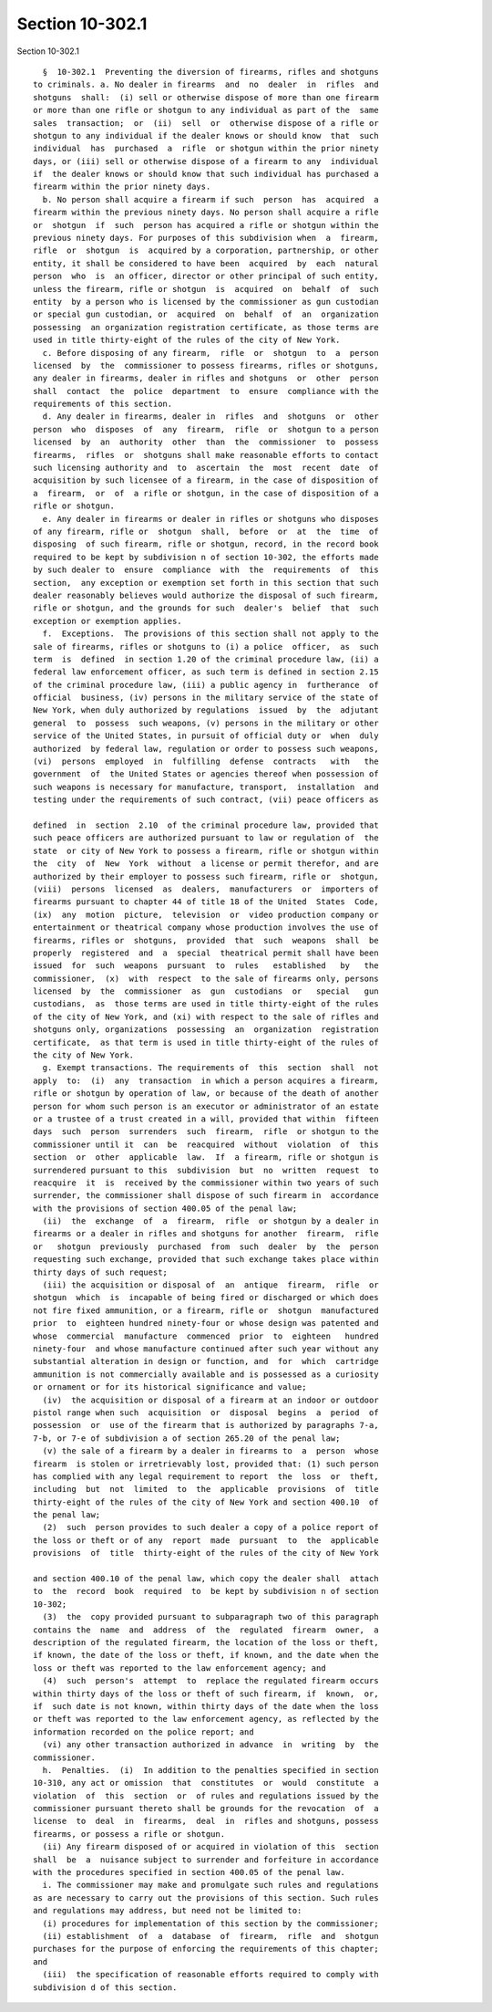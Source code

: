 Section 10-302.1
================

Section 10-302.1 ::    
        
     
        §  10-302.1  Preventing the diversion of firearms, rifles and shotguns
      to criminals. a. No dealer in firearms  and  no  dealer  in  rifles  and
      shotguns  shall:  (i) sell or otherwise dispose of more than one firearm
      or more than one rifle or shotgun to any individual as part of the  same
      sales  transaction;  or  (ii)  sell  or  otherwise dispose of a rifle or
      shotgun to any individual if the dealer knows or should know  that  such
      individual  has  purchased  a  rifle  or shotgun within the prior ninety
      days, or (iii) sell or otherwise dispose of a firearm to any  individual
      if  the dealer knows or should know that such individual has purchased a
      firearm within the prior ninety days.
        b. No person shall acquire a firearm if such  person  has  acquired  a
      firearm within the previous ninety days. No person shall acquire a rifle
      or  shotgun  if  such  person has acquired a rifle or shotgun within the
      previous ninety days. For purposes of this subdivision when  a  firearm,
      rifle  or  shotgun  is  acquired by a corporation, partnership, or other
      entity, it shall be considered to have been  acquired  by  each  natural
      person  who  is  an officer, director or other principal of such entity,
      unless the firearm, rifle or shotgun  is  acquired  on  behalf  of  such
      entity  by a person who is licensed by the commissioner as gun custodian
      or special gun custodian, or  acquired  on  behalf  of  an  organization
      possessing  an organization registration certificate, as those terms are
      used in title thirty-eight of the rules of the city of New York.
        c. Before disposing of any firearm,  rifle  or  shotgun  to  a  person
      licensed  by  the  commissioner to possess firearms, rifles or shotguns,
      any dealer in firearms, dealer in rifles and shotguns  or  other  person
      shall  contact  the  police  department  to  ensure  compliance with the
      requirements of this section.
        d. Any dealer in firearms, dealer in  rifles  and  shotguns  or  other
      person  who  disposes  of  any  firearm,  rifle  or  shotgun to a person
      licensed  by  an  authority  other  than  the  commissioner  to  possess
      firearms,  rifles  or  shotguns shall make reasonable efforts to contact
      such licensing authority and  to  ascertain  the  most  recent  date  of
      acquisition by such licensee of a firearm, in the case of disposition of
      a  firearm,  or  of  a rifle or shotgun, in the case of disposition of a
      rifle or shotgun.
        e. Any dealer in firearms or dealer in rifles or shotguns who disposes
      of any firearm, rifle or  shotgun  shall,  before  or  at  the  time  of
      disposing  of such firearm, rifle or shotgun, record, in the record book
      required to be kept by subdivision n of section 10-302, the efforts made
      by such dealer to  ensure  compliance  with  the  requirements  of  this
      section,  any exception or exemption set forth in this section that such
      dealer reasonably believes would authorize the disposal of such firearm,
      rifle or shotgun, and the grounds for such  dealer's  belief  that  such
      exception or exemption applies.
        f.  Exceptions.  The provisions of this section shall not apply to the
      sale of firearms, rifles or shotguns to (i) a police  officer,  as  such
      term  is  defined  in section 1.20 of the criminal procedure law, (ii) a
      federal law enforcement officer, as such term is defined in section 2.15
      of the criminal procedure law, (iii) a public agency in  furtherance  of
      official  business, (iv) persons in the military service of the state of
      New York, when duly authorized by regulations  issued  by  the  adjutant
      general  to  possess  such weapons, (v) persons in the military or other
      service of the United States, in pursuit of official duty or  when  duly
      authorized  by federal law, regulation or order to possess such weapons,
      (vi)  persons  employed  in  fulfilling  defense  contracts   with   the
      government  of  the United States or agencies thereof when possession of
      such weapons is necessary for manufacture, transport,  installation  and
      testing under the requirements of such contract, (vii) peace officers as
    
      defined  in  section  2.10  of the criminal procedure law, provided that
      such peace officers are authorized pursuant to law or regulation of  the
      state  or city of New York to possess a firearm, rifle or shotgun within
      the  city  of  New  York  without  a license or permit therefor, and are
      authorized by their employer to possess such firearm, rifle or  shotgun,
      (viii)  persons  licensed  as  dealers,  manufacturers  or  importers of
      firearms pursuant to chapter 44 of title 18 of the United  States  Code,
      (ix)  any  motion  picture,  television  or  video production company or
      entertainment or theatrical company whose production involves the use of
      firearms, rifles or  shotguns,  provided  that  such  weapons  shall  be
      properly  registered  and  a  special  theatrical permit shall have been
      issued  for  such  weapons  pursuant  to  rules   established   by   the
      commissioner,  (x)  with  respect  to the sale of firearms only, persons
      licensed  by  the  commissioner  as  gun  custodians  or   special   gun
      custodians,  as  those terms are used in title thirty-eight of the rules
      of the city of New York, and (xi) with respect to the sale of rifles and
      shotguns only, organizations  possessing  an  organization  registration
      certificate,  as that term is used in title thirty-eight of the rules of
      the city of New York.
        g. Exempt transactions. The requirements of  this  section  shall  not
      apply  to:  (i)  any  transaction  in which a person acquires a firearm,
      rifle or shotgun by operation of law, or because of the death of another
      person for whom such person is an executor or administrator of an estate
      or a trustee of a trust created in a will, provided that within  fifteen
      days  such  person  surrenders  such  firearm,  rifle  or shotgun to the
      commissioner until it  can  be  reacquired  without  violation  of  this
      section  or  other  applicable  law.  If  a firearm, rifle or shotgun is
      surrendered pursuant to this  subdivision  but  no  written  request  to
      reacquire  it  is  received by the commissioner within two years of such
      surrender, the commissioner shall dispose of such firearm in  accordance
      with the provisions of section 400.05 of the penal law;
        (ii)  the  exchange  of  a  firearm,  rifle  or shotgun by a dealer in
      firearms or a dealer in rifles and shotguns for another  firearm,  rifle
      or   shotgun  previously  purchased  from  such  dealer  by  the  person
      requesting such exchange, provided that such exchange takes place within
      thirty days of such request;
        (iii) the acquisition or disposal of  an  antique  firearm,  rifle  or
      shotgun  which  is  incapable of being fired or discharged or which does
      not fire fixed ammunition, or a firearm, rifle or  shotgun  manufactured
      prior  to  eighteen hundred ninety-four or whose design was patented and
      whose  commercial  manufacture  commenced  prior  to  eighteen   hundred
      ninety-four  and whose manufacture continued after such year without any
      substantial alteration in design or function, and  for  which  cartridge
      ammunition is not commercially available and is possessed as a curiosity
      or ornament or for its historical significance and value;
        (iv)  the acquisition or disposal of a firearm at an indoor or outdoor
      pistol range when such  acquisition  or  disposal  begins  a  period  of
      possession  or  use of the firearm that is authorized by paragraphs 7-a,
      7-b, or 7-e of subdivision a of section 265.20 of the penal law;
        (v) the sale of a firearm by a dealer in firearms to  a  person  whose
      firearm  is stolen or irretrievably lost, provided that: (1) such person
      has complied with any legal requirement to report  the  loss  or  theft,
      including  but  not  limited  to  the  applicable  provisions  of  title
      thirty-eight of the rules of the city of New York and section 400.10  of
      the penal law;
        (2)  such  person provides to such dealer a copy of a police report of
      the loss or theft or of any  report  made  pursuant  to  the  applicable
      provisions  of  title  thirty-eight of the rules of the city of New York
    
      and section 400.10 of the penal law, which copy the dealer shall  attach
      to  the  record  book  required  to  be kept by subdivision n of section
      10-302;
        (3)  the  copy provided pursuant to subparagraph two of this paragraph
      contains the  name  and  address  of  the  regulated  firearm  owner,  a
      description of the regulated firearm, the location of the loss or theft,
      if known, the date of the loss or theft, if known, and the date when the
      loss or theft was reported to the law enforcement agency; and
        (4)  such  person's  attempt  to  replace the regulated firearm occurs
      within thirty days of the loss or theft of such firearm, if  known,  or,
      if  such date is not known, within thirty days of the date when the loss
      or theft was reported to the law enforcement agency, as reflected by the
      information recorded on the police report; and
        (vi) any other transaction authorized in advance  in  writing  by  the
      commissioner.
        h.  Penalties.  (i)  In addition to the penalties specified in section
      10-310, any act or omission  that  constitutes  or  would  constitute  a
      violation  of  this  section  or  of rules and regulations issued by the
      commissioner pursuant thereto shall be grounds for the revocation  of  a
      license  to  deal  in  firearms,  deal  in  rifles and shotguns, possess
      firearms, or possess a rifle or shotgun.
        (ii) Any firearm disposed of or acquired in violation of this  section
      shall  be  a  nuisance subject to surrender and forfeiture in accordance
      with the procedures specified in section 400.05 of the penal law.
        i. The commissioner may make and promulgate such rules and regulations
      as are necessary to carry out the provisions of this section. Such rules
      and regulations may address, but need not be limited to:
        (i) procedures for implementation of this section by the commissioner;
        (ii) establishment  of  a  database  of  firearm,  rifle  and  shotgun
      purchases for the purpose of enforcing the requirements of this chapter;
      and
        (iii)  the specification of reasonable efforts required to comply with
      subdivision d of this section.
    
    
    
    
    
    
    